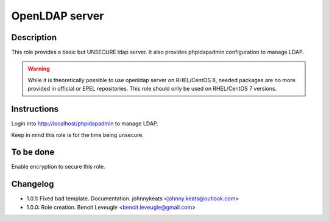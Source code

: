 OpenLDAP server
---------------

Description
^^^^^^^^^^^

This role provides a basic but UNSECURE ldap server. It also provides phpldapadmin configuration to manage LDAP.

.. warning::
  While it is theoretically possible to use openldap server on RHEL/CentOS 8, 
  needed packages are no more provided in official or EPEL repositories.
  This role should only be used on RHEL/CentOS 7 versions.

Instructions
^^^^^^^^^^^^

Login into http://localhost/phpldapadmin to manage LDAP.

Keep in mind this role is for the time being unsecure.

To be done
^^^^^^^^^^

Enable encryption to secure this role.

Changelog
^^^^^^^^^

* 1.0.1: Fixed bad template. Documentation. johnnykeats <johnny.keats@outlook.com>
* 1.0.0: Role creation. Benoit Leveugle <benoit.leveugle@gmail.com>
 
